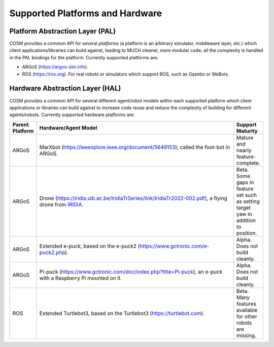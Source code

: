 .. Copyright 2022 John Harwell, All rights reserved.

.. _ln-cosm-support:

================================
Supported Platforms and Hardware
================================

.. _ln-cosm-support-pal:

Platform Abstraction Layer (PAL)
================================

COSM provides a common API for several *platforms* (a platform is an arbitrary
simulator, middleware layer, etc.) which client applications/libraries can build
against, leading to MUCH cleaner, more modular code; all the complexity is
handled in the PAL bindings for the platform. Currently supported platforms are:

- ARGoS (`<https://argos-sim.info>`_).

- ROS (`<https://ros.org>`_). For real robots *or* simulators which support ROS,
  such as Gazebo or WeBots.

.. _ln-cosm-support-hal:

Hardware Abstraction Layer (HAL)
================================

COSM provides a common API for several different agent/robot models within each
supported platform which client applications or libraries can build against to
increase code reuse and reduce the complexity of building for different
agents/robots. Currently supported hardware platforms are:

.. list-table::
   :header-rows: 1
   :widths: 10 80 10

   * - Parent Platform

     - Hardware/Agent Model

     - Support Maturity

   * - ARGoS

     - MarXbot (`<https://ieeexplore.ieee.org/document/5649153>`_); called the
       foot-bot in ARGoS.

     - Mature and nearly feature-complete.

   * - ARGoS

     - Drone
       (`<https://iridia.ulb.ac.be/IridiaTrSeries/link/IridiaTr2022-002.pdf>`_),
       a flying drone from `IRIDIA <https://code.ulb.ac.be/lab/IRIDIA>`_.

     - Beta. Some gaps in feature set such as setting target yaw in addition to
       position.

   * - ARGoS

     - Extended e-puck, based on the e-puck2
       (`<https://www.gctronic.com/e-puck2.php>`_).

     - Alpha. Does not build cleanly.

   * - ARGoS

     - Pi-puck (`<https://www.gctronic.com/doc/index.php?title=Pi-puck>`_), an
       e-puck with a Raspberry Pi mounted on it.

     - Alpha. Does not build cleanly.

   * - ROS

     - Extended Turtlebot3, based on the Turtlebot3
       (`<https://turtlebot.com>`_).

     - Beta. Many features available for other robots are missing.
